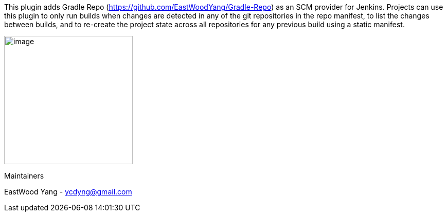 This plugin adds Gradle Repo
(https://github.com/EastWoodYang/Gradle-Repo) as an SCM provider for
Jenkins. Projects can use this plugin to only run builds when changes
are detected in any of the git repositories in the repo manifest, to
list the changes between builds, and to re-create the project state
across all repositories for any previous build using a static manifest.

[.confluence-embedded-file-wrapper .confluence-embedded-manual-size]#image:docs/images/3.png[image,height=250]# +

=============

Maintainers

EastWood Yang - ycdyng@gmail.com
